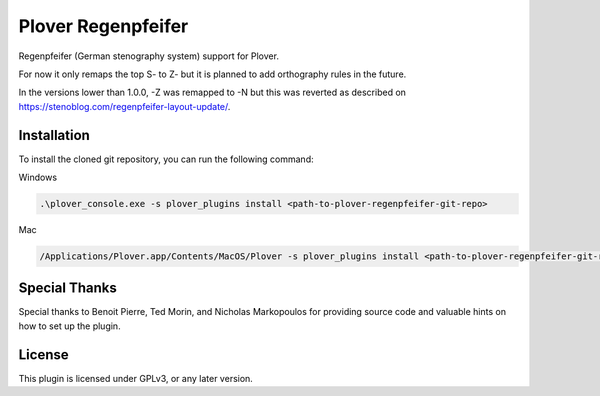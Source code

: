 ==========================
Plover Regenpfeifer
==========================

Regenpfeifer (German stenography system) support for Plover.

For now it only remaps the top S- to Z- but it is planned to add orthography rules in the future.

In the versions lower than 1.0.0, -Z was remapped to -N but this was reverted as described on https://stenoblog.com/regenpfeifer-layout-update/.

Installation
------------

To install the cloned git repository, you can run the following command:

Windows

.. code:: powershell

	.\plover_console.exe -s plover_plugins install <path-to-plover-regenpfeifer-git-repo>

Mac

.. code:: bash

	/Applications/Plover.app/Contents/MacOS/Plover -s plover_plugins install <path-to-plover-regenpfeifer-git-repo>


Special Thanks
--------------

Special thanks to Benoit Pierre, Ted Morin, and Nicholas Markopoulos for providing source code and valuable hints on how to set up the plugin.

License
-------

This plugin is licensed under GPLv3, or any later version.

